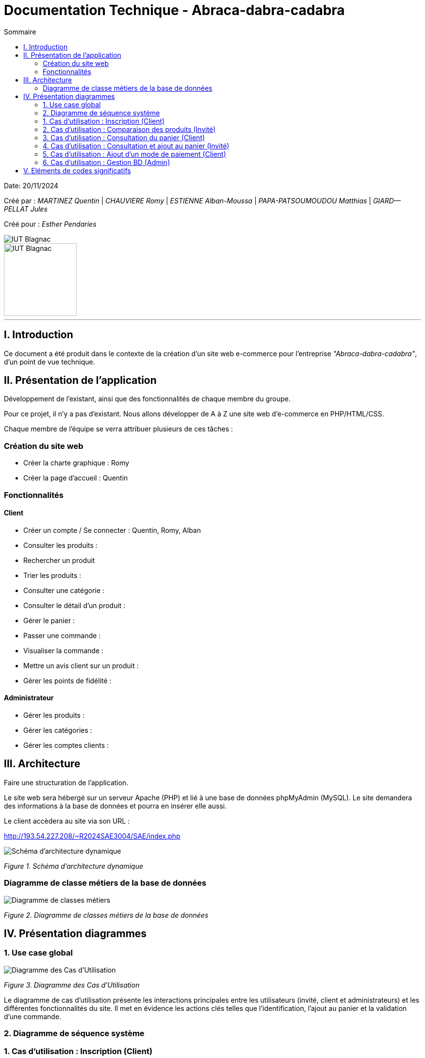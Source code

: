= Documentation Technique - Abraca-dabra-cadabra
:toc:
:toc-title: Sommaire

:Entreprise: Abraca-dabra-cadabra
:Equipe:  

Date: 20/11/2024

Créé par : _MARTINEZ Quentin_ | _CHAUVIERE Romy_ | _ESTIENNE Alban-Moussa_ | _PAPA-PATSOUMOUDOU Matthias_ | _GIARD--PELLAT Jules_ 

Créé pour : _Esther Pendaries_

image::../../images/IUT.png[IUT Blagnac]
image::../../images/LOGO IUT.png[IUT Blagnac, width=150, height=150]

---

== I. Introduction
[.text-justify]
Ce document a été produit dans le contexte de la création d'un site web e-commerce pour l'entreprise _"Abraca-dabra-cadabra"_, d'un point de vue technique.

== II. Présentation de l'application
[.text-justify]
Développement de l'existant, ainsi que des fonctionnalités de chaque membre du groupe.

Pour ce projet, il n'y a pas d'existant. Nous allons développer de A à Z une site web d'e-commerce en PHP/HTML/CSS.

Chaque membre de l'équipe se verra attribuer plusieurs de ces tâches : 

=== Création du site web

- Créer la charte graphique : Romy
- Créer la page d'accueil : Quentin

=== Fonctionnalités

==== Client

- Créer un compte / Se connecter : Quentin, Romy, Alban
- Consulter les produits :
- Rechercher un produit
- Trier les produits :
- Consulter une catégorie :
- Consulter le détail d'un produit :
- Gérer le panier : 
- Passer une commande :
- Visualiser la commande :
- Mettre un avis client sur un produit :
- Gérer les points de fidélité :

==== Administrateur

- Gérer les produits :
- Gérer les catégories :
- Gérer les comptes clients : 

== III. Architecture
[.text-justify]
Faire une structuration de l'application.

Le site web sera hébergé sur un serveur Apache (PHP) et lié à une base de données phpMyAdmin (MySQL). Le site demandera des informations à la base de données et pourra en insérer elle aussi.

Le client accèdera au site via son URL : 

http://193.54.227.208/~R2024SAE3004/SAE/index.php

image::../../images/schema_architecture_dynamique.jpg[Schéma d'architecture dynamique]
_Figure 1. Schéma d'architecture dynamique_

=== Diagramme de classe métiers de la base de données

image::../../images/DCM.png[Diagramme de classes métiers]
_Figure 2. Diagramme de classes métiers de la base de données_

== IV. Présentation diagrammes
[.text-justify]

=== 1. Use case global 

image::../../images/UC.png[Diagramme des Cas d'Utilisation]
_Figure 3. Diagramme des Cas d'Utilisation_

Le diagramme de cas d'utilisation présente les interactions principales entre les utilisateurs (invité, client et administrateurs) et les différentes fonctionnalités du site. Il met en évidence les actions clés telles que l'identification, l'ajout au panier et la validation d'une commande.

=== 2. Diagramme de séquence système

[.text-justify]

=== 1. Cas d'utilisation : Inscription (Client)
[.text-justify]

image::../../images/DSS_1.png[Diagramme de séquence système]
_Figure 4. Diagramme de séquence système_

Ce diagramme illustre le processus complet de l'inscription d'un client, depuis l'envoi des informations jusqu'à leur validation et stockage dans la base de données. Chaque interaction avec le système est clairement décrite.

=== 2. Cas d'utilisation : Comparaison des produits (Invité)
[.text-justify]

image::../../images/DSS_2.png[Diagramme de séquence système]
_Figure 5. Diagramme de séquence système_

Ce diagramme montre comment un utilisateur non connecté peut comparer des produits en utilisant les critères prédéfinis (tri croissant et décroissant). Les étapes clés comprennent la requête vers la base de données et l'affichage des résultats.

=== 3. Cas d'utilisation : Consultation du panier (Client)
[.text-justify]

image::../../images/DSS_3.png[Diagramme de séquence système]
_Figure 6. Diagramme de séquence système_

Le processus de consultation du panier est présenté, incluant la vérification des articles ajoutés, le calcul des totaux et l'affichage à l'utilisateur.

=== 4. Cas d'utilisation : Consultation et ajout au panier (Invité)
[.text-justify]

image::../../images/DSS_4.png[Diagramme de séquence système]
_Figure 7. Diagramme de séquence système_

Ce diagramme décrit comment un utilisateur non connecté peut consulter un produit et l'ajouter à un panier temporaire, géré par des cookies ou une session temporaire.

=== 5. Cas d'utilisation : Ajout d'un mode de paiement (Client)
[.text-justify]

image::../../images/DSS_5.png[Diagramme de séquence système]
_Figure 8. Diagramme de séquence système_

Le processus d'ajout d'un mode de paiement par un client est détaillé ici, depuis l'ajout des informations bancaires jusqu'à leur validation et enregistrement sécurisé.

=== 6. Cas d'utilisation : Gestion BD (Admin) 
[.text-justify]

image::../../images/DSS_6.png[Diagramme de séquence système]
_Figure 9. Diagramme de séquence système_

Ce diagramme montre comment l'administrateur peut gérer les entrées de la base de données, comme les produits ou les catégories, avec des étapes claires pour la modification et la validation des données.

== V. Eléments de codes significatifs
[.text-justify]
Faire les commentaires de chaque fonctionnalité.
